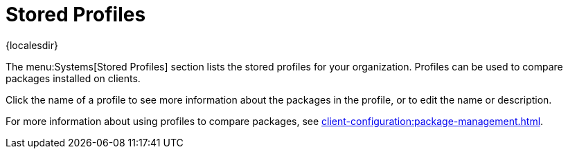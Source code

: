[[ref-systems-profiles]]
= Stored Profiles

{localesdir} 


The menu:Systems[Stored Profiles] section lists the stored profiles for your organization.
Profiles can be used to compare packages installed on clients.

Click the name of a profile to see more information about the packages in the profile, or to edit the name or description.

For more information about using profiles to compare packages, see xref:client-configuration:package-management.adoc[].

